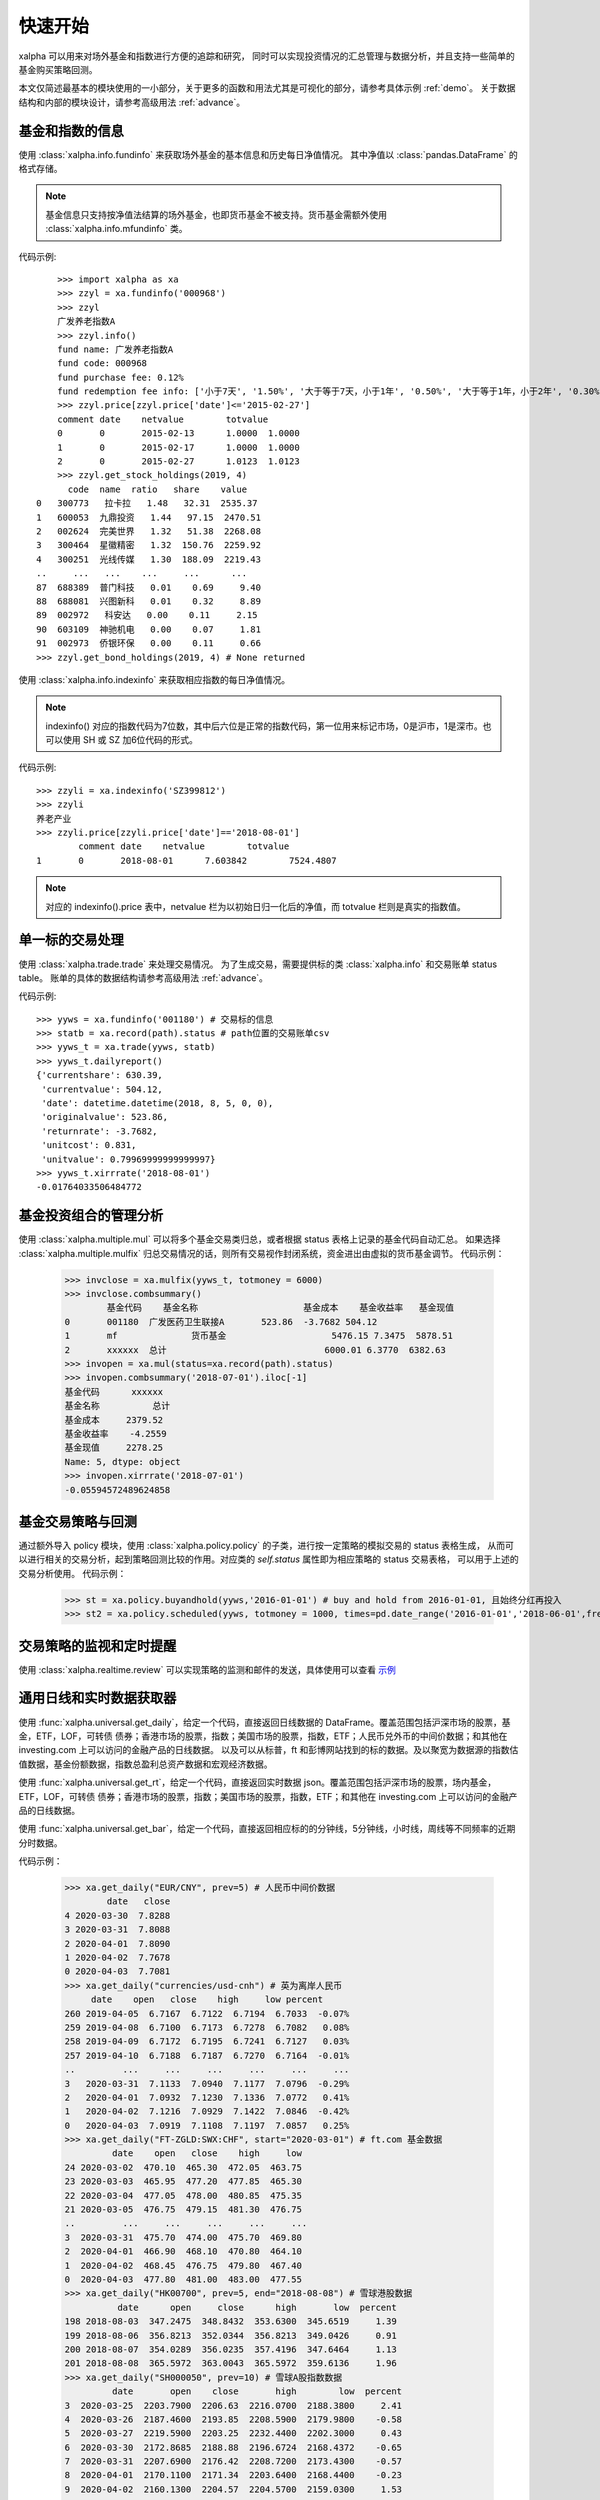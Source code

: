 ========
快速开始
========
xalpha 可以用来对场外基金和指数进行方便的追踪和研究，
同时可以实现投资情况的汇总管理与数据分析，并且支持一些简单的基金购买策略回测。

本文仅简述最基本的模块使用的一小部分，关于更多的函数和用法尤其是可视化的部分，请参考具体示例 :ref:`demo`。
关于数据结构和内部的模块设计，请参考高级用法 :ref:`advance`。

基金和指数的信息
----------------
使用 :class:`xalpha.info.fundinfo` 来获取场外基金的基本信息和历史每日净值情况。
其中净值以 :class:`pandas.DataFrame`  的格式存储。

.. note:: 
	基金信息只支持按净值法结算的场外基金，也即货币基金不被支持。货币基金需额外使用 :class:`xalpha.info.mfundinfo` 类。

代码示例::

	>>> import xalpha as xa
	>>> zzyl = xa.fundinfo('000968') 
	>>> zzyl
	广发养老指数A
	>>> zzyl.info()
	fund name: 广发养老指数A
	fund code: 000968
	fund purchase fee: 0.12%
	fund redemption fee info: ['小于7天', '1.50%', '大于等于7天，小于1年', '0.50%', '大于等于1年，小于2年', '0.30%', '大于等于2年', '0.00%']
	>>> zzyl.price[zzyl.price['date']<='2015-02-27']
	comment	date	netvalue	totvalue
	0	0	2015-02-13	1.0000	1.0000
	1	0	2015-02-17	1.0000	1.0000
	2	0	2015-02-27	1.0123	1.0123
	>>> zzyl.get_stock_holdings(2019, 4)
          code  name  ratio   share    value
    0   300773   拉卡拉   1.48   32.31  2535.37
    1   600053  九鼎投资   1.44   97.15  2470.51
    2   002624  完美世界   1.32   51.38  2268.08
    3   300464  星徽精密   1.32  150.76  2259.92
    4   300251  光线传媒   1.30  188.09  2219.43
    ..     ...   ...    ...     ...      ...
    87  688389  普门科技   0.01    0.69     9.40
    88  688081  兴图新科   0.01    0.32     8.89
    89  002972   科安达   0.00    0.11     2.15
    90  603109  神驰机电   0.00    0.07     1.81
    91  002973  侨银环保   0.00    0.11     0.66
    >>> zzyl.get_bond_holdings(2019, 4) # None returned

使用 :class:`xalpha.info.indexinfo` 来获取相应指数的每日净值情况。

.. note::
	indexinfo() 对应的指数代码为7位数，其中后六位是正常的指数代码，第一位用来标记市场，0是沪市，1是深市。也可以使用 SH 或 SZ 加6位代码的形式。

代码示例::

	>>> zzyli = xa.indexinfo('SZ399812')
	>>> zzyli
	养老产业
	>>> zzyli.price[zzyli.price['date']=='2018-08-01']
		comment	date	netvalue	totvalue
	1	0	2018-08-01	7.603842	7524.4807

.. note::
	对应的 indexinfo().price 表中，netvalue 栏为以初始日归一化后的净值，而 totvalue 栏则是真实的指数值。

单一标的交易处理
-----------------
使用 :class:`xalpha.trade.trade` 来处理交易情况。
为了生成交易，需要提供标的类 :class:`xalpha.info` 和交易账单 status table。
账单的具体的数据结构请参考高级用法 :ref:`advance`。

代码示例::

	>>> yyws = xa.fundinfo('001180') # 交易标的信息
	>>> statb = xa.record(path).status # path位置的交易账单csv
	>>> yyws_t = xa.trade(yyws, statb) 
	>>> yyws_t.dailyreport()
	{'currentshare': 630.39,
	 'currentvalue': 504.12,
	 'date': datetime.datetime(2018, 8, 5, 0, 0),
	 'originalvalue': 523.86,
	 'returnrate': -3.7682,
	 'unitcost': 0.831,
	 'unitvalue': 0.79969999999999997}
	>>> yyws_t.xirrrate('2018-08-01')
	-0.01764033506484772

基金投资组合的管理分析
----------------------
使用 :class:`xalpha.multiple.mul` 可以将多个基金交易类归总，或者根据 status 表格上记录的基金代码自动汇总。
如果选择 :class:`xalpha.multiple.mulfix` 归总交易情况的话，则所有交易视作封闭系统，资金进出由虚拟的货币基金调节。
代码示例：

	>>> invclose = xa.mulfix(yyws_t, totmoney = 6000)
	>>> invclose.combsummary()
		基金代码	基金名称			基金成本	基金收益率	基金现值
	0	001180	广发医药卫生联接A	523.86	-3.7682	504.12
	1	mf		货币基金			5476.15	7.3475	5878.51
	2	xxxxxx	总计				6000.01	6.3770	6382.63
	>>> invopen = xa.mul(status=xa.record(path).status)
	>>> invopen.combsummary('2018-07-01').iloc[-1]
	基金代码      xxxxxx
	基金名称          总计
	基金成本     2379.52
	基金收益率    -4.2559
	基金现值     2278.25
	Name: 5, dtype: object
	>>> invopen.xirrrate('2018-07-01')
	-0.05594572489624858

基金交易策略与回测
------------------
通过额外导入 policy 模块，使用 :class:`xalpha.policy.policy` 的子类，进行按一定策略的模拟交易的 status 表格生成，
从而可以进行相关的交易分析，起到策略回测比较的作用。对应类的 `self.status` 属性即为相应策略的 status 交易表格，
可以用于上述的交易分析使用。
代码示例：

	>>> st = xa.policy.buyandhold(yyws,'2016-01-01') # buy and hold from 2016-01-01, 且始终分红再投入
	>>> st2 = xa.policy.scheduled(yyws, totmoney = 1000, times=pd.date_range('2016-01-01','2018-06-01',freq='W-THU')) # 定投 status 的生成：从2016-01-01 到 2018-06-01 每周四进行定额定投 1000 元。

交易策略的监视和定时提醒
--------------------------
使用 :class:`xalpha.realtime.review` 可以实现策略的监测和邮件的发送，具体使用可以查看 `示例 <https://github.com/refraction-ray/xalpha/blob/master/doc/samples/notification.py>`_


通用日线和实时数据获取器
-------------------------
使用 :func:`xalpha.universal.get_daily`，给定一个代码，直接返回日线数据的 DataFrame。覆盖范围包括沪深市场的股票，基金，ETF，LOF，可转债
债券；香港市场的股票，指数；美国市场的股票，指数，ETF；人民币兑外币的中间价数据；和其他在 investing.com 上可以访问的金融产品的日线数据。
以及可以从标普，ft 和彭博网站找到的标的数据。及以聚宽为数据源的指数估值数据，基金份额数据，指数总盈利总资产数据和宏观经济数据。

使用 :func:`xalpha.universal.get_rt`，给定一个代码，直接返回实时数据 json。覆盖范围包括沪深市场的股票，场内基金，ETF，LOF，可转债
债券；香港市场的股票，指数；美国市场的股票，指数，ETF；和其他在 investing.com 上可以访问的金融产品的日线数据。

使用 :func:`xalpha.universal.get_bar`，给定一个代码，直接返回相应标的的分钟线，5分钟线，小时线，周线等不同频率的近期分时数据。

代码示例：

    >>> xa.get_daily("EUR/CNY", prev=5) # 人民币中间价数据
            date   close
    4 2020-03-30  7.8288
    3 2020-03-31  7.8088
    2 2020-04-01  7.8090
    1 2020-04-02  7.7678
    0 2020-04-03  7.7081
    >>> xa.get_daily("currencies/usd-cnh") # 英为离岸人民币
         date    open   close    high     low percent
    260 2019-04-05  6.7167  6.7122  6.7194  6.7033  -0.07%
    259 2019-04-08  6.7100  6.7173  6.7278  6.7082   0.08%
    258 2019-04-09  6.7172  6.7195  6.7241  6.7127   0.03%
    257 2019-04-10  6.7188  6.7187  6.7270  6.7164  -0.01%
    ..         ...     ...     ...     ...     ...     ...
    3   2020-03-31  7.1133  7.0940  7.1177  7.0796  -0.29%
    2   2020-04-01  7.0932  7.1230  7.1336  7.0772   0.41%
    1   2020-04-02  7.1216  7.0929  7.1422  7.0846  -0.42%
    0   2020-04-03  7.0919  7.1108  7.1197  7.0857   0.25%
    >>> xa.get_daily("FT-ZGLD:SWX:CHF", start="2020-03-01") # ft.com 基金数据
             date    open   close    high     low
    24 2020-03-02  470.10  465.30  472.05  463.75
    23 2020-03-03  465.95  477.20  477.85  465.30
    22 2020-03-04  477.05  478.00  480.85  475.35
    21 2020-03-05  476.75  479.15  481.30  476.75
    ..         ...     ...     ...     ...     ...
    3  2020-03-31  475.70  474.00  475.70  469.80
    2  2020-04-01  466.90  468.10  470.80  464.10
    1  2020-04-02  468.45  476.75  479.80  467.40
    0  2020-04-03  477.80  481.00  483.00  477.55
    >>> xa.get_daily("HK00700", prev=5, end="2018-08-08") # 雪球港股数据
              date      open     close      high       low  percent
    198 2018-08-03  347.2475  348.8432  353.6300  345.6519     1.39
    199 2018-08-06  356.8213  352.0344  356.8213  349.0426     0.91
    200 2018-08-07  354.0289  356.0235  357.4196  347.6464     1.13
    201 2018-08-08  365.5972  363.0043  365.5972  359.6136     1.96
    >>> xa.get_daily("SH000050", prev=10) # 雪球A股指数数据
             date       open    close       high        low  percent
    3  2020-03-25  2203.7900  2206.63  2216.0700  2188.3800     2.41
    4  2020-03-26  2187.4600  2193.85  2208.5900  2179.9800    -0.58
    5  2020-03-27  2219.5900  2203.25  2232.4400  2202.3000     0.43
    6  2020-03-30  2172.8685  2188.88  2196.6724  2168.4372    -0.65
    7  2020-03-31  2207.6900  2176.42  2208.7200  2173.4300    -0.57
    8  2020-04-01  2170.1100  2171.34  2203.6400  2168.4400    -0.23
    9  2020-04-02  2160.1300  2204.57  2204.5700  2159.0300     1.53
    10 2020-04-03  2197.7113  2195.55  2210.2124  2188.8462    -0.41
    >>> xa.get_bar("LK", interval=3600, prev=12) # 雪球美股小时线数据
                      date    open  high   low   close    volume  turnoverrate  percent
    0  2020-04-03 00:30:00  7.3001  7.60  6.71  7.0497  30253047         12.58    -3.23
    1  2020-04-03 01:30:00  7.0500  7.20  6.51  6.5450  17016394          7.09    -7.16
    2  2020-04-03 02:30:00  6.5499  6.83  6.06  6.3700  16905661          7.03    -2.67
    3  2020-04-03 03:30:00  6.3900  6.78  6.04  6.2750  13580987          5.65    -1.49
    4  2020-04-03 04:00:00  6.2701  6.50  6.15  6.4000  14765141          6.08     1.99
    5  2020-04-03 22:30:00  7.0500  7.35  6.10  6.2400  38361837         15.24    -2.50
    6  2020-04-03 23:30:00  6.2388  6.24  5.42  5.5844  20746500          8.23   -10.51
    7  2020-04-04 00:30:00  5.5898  5.75  5.52  5.7200   9299638          3.70     2.43
    8  2020-04-04 01:30:00  5.7200  5.93  5.55  5.6150   6926332          2.75    -1.84
    9  2020-04-04 02:30:00  5.6200  5.72  5.52  5.6250   4374535          1.74     0.18
    10 2020-04-04 03:30:00  5.6300  5.84  5.54  5.6550   5066923          2.01     0.53
    11 2020-04-04 04:00:00  5.6599  5.69  5.28  5.3800  10524216          4.15    -4.86
    >>> xa.get_bar("commodities/brent-oil", interval=60) # 英为油价分钟线
                      date  close
    0  2020-04-04 04:36:00  34.87
    1  2020-04-04 04:37:00  34.87
    2  2020-04-04 04:38:00  34.92
    3  2020-04-04 04:39:00  34.93
    4  2020-04-04 04:40:00  34.95
    5  2020-04-04 04:41:00  34.98
    6  2020-04-04 04:42:00  34.96
    7  2020-04-04 04:43:00  34.96
    8  2020-04-04 04:44:00  34.93
    9  2020-04-04 04:45:00  34.96
    10 2020-04-04 04:46:00  34.98
    11 2020-04-04 04:47:00  34.91
    12 2020-04-04 04:48:00  34.95
    13 2020-04-04 04:49:00  34.94
    14 2020-04-04 04:50:00  34.98
    15 2020-04-04 04:51:00  34.95
    16 2020-04-04 04:52:00  34.87
    17 2020-04-04 04:53:00  34.83
    18 2020-04-04 04:54:00  34.78
    19 2020-04-04 04:55:00  34.84
    20 2020-04-04 04:56:00  34.80
    21 2020-04-04 04:57:00  34.77
    22 2020-04-04 04:58:00  34.83
    23 2020-04-04 04:59:00  34.83
    >>> xa.get_rt("SH501018") # 实时行情数据
    {'name': '南方原油LOF', 'current': 0.826, 'percent': -0.48, 'current_ext': None, 'currency': 'CNY', 'market': 'CN'}
    >>> xa.get_rt("indices/germany-30") # 海外指数实时数据
    {'name': '德国DAX30指数 (GDAXI)', 'current': 9525.77, 'current_ext': None, 'currency': 'EUR', 'percent': -0.47, 'market': 'DE'}


更有趣的是，任何 ``get_daily`` 获取的标的，都可以套壳成上边的 info 类，从而进行模拟交易和组合分析，而不管其底层是原油，汇率甚至是 AH 比价。

    >>> oil = xa.vinfo("commodities/brent-oil", start="20180101")
    >>> oil.info()
    fund name: 伦敦布伦特原油期货 - 2020年6月 (LCOM0)
    fund code: commodities/brent-oil
    fund purchase fee: 0%
    # 如上的 oil info 对象也可以进行 trade 交易和 mul 组合分析
    >>> oil.max_drawdown()
    (Timestamp('2018-10-03 00:00:00'), Timestamp('2020-03-31 00:00:00'), -0.736470042878665)


功能综述
----------------
鉴于此页仅涵盖了非常小一部分功能的展示，除了参考其他部分学习外，这里整理出了该模块的基本功能。

    1. 全部基金（包括货币基金）的信息获取：指定一个代码，你就能了解的基金名称，历史单位净值，历史分红送转情况，基金的折扣申购费，基金的不同持仓时长的赎回费等多样的信息。
    2. 全部 A 股指数的信息获取：同样是一个代码，获取指数名称和每日净值。
    3. 所有基金指数数据支持增量更新，csv 文件和数据库 io 的无缝支持
    4. 可以对多只基金和指数同时进行量化分析，给出走势分布和相关性分析。
    5. 虚拟可调的货币基金类型：除了前述的真实货币基金类外，还可以建立虚拟的货币基金类，来模拟理财等的行为，或单纯作为量化的基准，可以实现更灵活的仓位管理。
    6. 只需最简的账单外加一个代码就可以精确模拟一只基金用户的全部交易行为，并可以输出各种量化数据和可视化。
    7. 大量基于回测的量化数据和基于趋势交易的技术面指标工具箱。
    8. 只需一个最简的账单，就可实现多基金投资系统的投资精确模拟，同时提供总金额固定和总金额变动两个选项，可以显示全部基金投资的总结表和多样的持仓与交易量化，包括折线图，河流图，饼图，柱形图等。所有可视化均为可交互的 web 级可视化方案。
    9. 可以非常简便的制定各种基于日期和点数的定投策略，包括变额定投和复杂的网格策略均可以一行完成，并进行详细的回测分析与可视化展示。
    10. 可以基于净值或各种技术指标的交叉，点位设计复杂的交易策略，并回测效果进行定量分析。
    11. 可以根据自定义的策略，建立邮件按时提醒脚本，从此实现按计划买入和对市场的实时监控，尤其适合复杂网格策略的执行，不需要自己再去看盘和计算执行条件和金额。
    12. 使用通用的金融数据日线 API，轻松获取不同数据进行交叉分析， 数据包括但不限于 A 股市场，港股市场和美股市场的指数，基金，股票等标的，A 股的债券和可转债，所有 investing.com, bloomberg.com, spindices.com 上的标的数据，人民币中间价数据，场内基金份额数据。
    13. 获取实时的各地市场股票，基金数据，包括计价货币和实时盘外价格。
    14. 基于指数权重和企业财报，得到的最靠谱的 A 股各指数历史估值情况和实时估值位置总结。
    15. 获取宏观经济数据和计算相应指数的总净资产与总盈利。
    16. QDII 基金的 T-1 日净值预测和 T 日净值实时预测的基础设施。
    17. 获取雪球和英为支持标的的，不同频率的近期分时数据。和聚宽源的 A 股任意时间段的分时数据。
    18. 获取基金的股票和债券持仓数据，不止十大权重，可以覆盖全部持仓。

